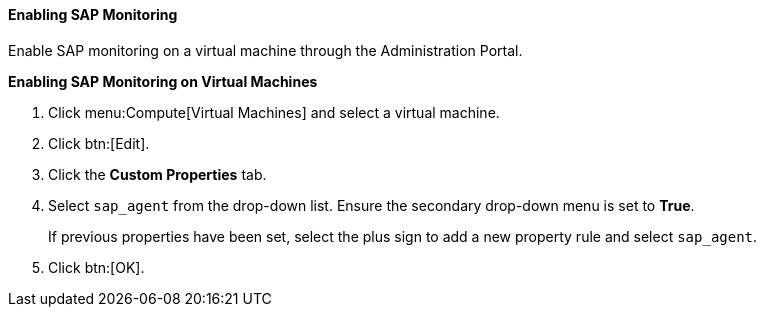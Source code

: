 [[Enabling_SAP_monitoring_for_a_virtual_machine_from_the_Administration_Portal]]
==== Enabling SAP Monitoring

Enable SAP monitoring on a virtual machine through the Administration Portal.

*Enabling SAP Monitoring on Virtual Machines*

. Click menu:Compute[Virtual Machines] and select a virtual machine.
. Click btn:[Edit].
. Click the *Custom Properties* tab.
. Select `sap_agent` from the drop-down list. Ensure the secondary drop-down menu is set to *True*.
+
If previous properties have been set, select the plus sign to add a new property rule and select `sap_agent`.
. Click btn:[OK].




